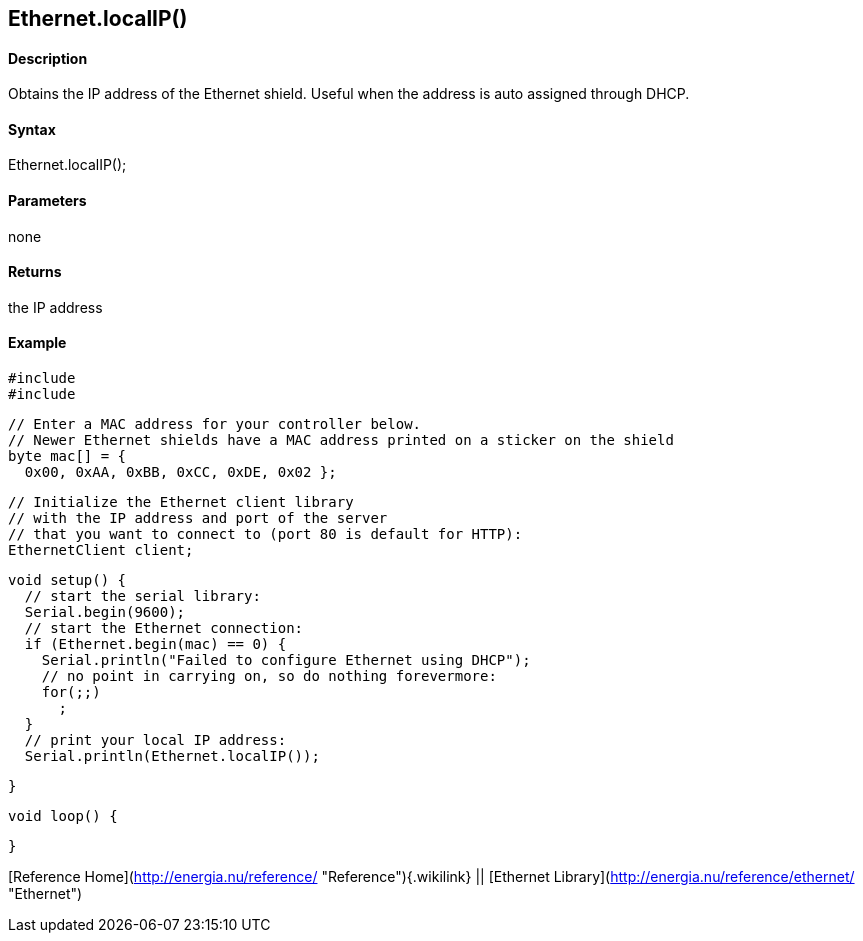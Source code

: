 Ethernet.localIP()
------------------

#### Description

Obtains the IP address of the Ethernet shield. Useful when the address
is auto assigned through DHCP.

#### Syntax

Ethernet.localIP();

#### Parameters

none

#### Returns

the IP address

#### Example

    #include 
    #include 

    // Enter a MAC address for your controller below.
    // Newer Ethernet shields have a MAC address printed on a sticker on the shield
    byte mac[] = {  
      0x00, 0xAA, 0xBB, 0xCC, 0xDE, 0x02 };

    // Initialize the Ethernet client library
    // with the IP address and port of the server 
    // that you want to connect to (port 80 is default for HTTP):
    EthernetClient client;

    void setup() {
      // start the serial library:
      Serial.begin(9600);
      // start the Ethernet connection:
      if (Ethernet.begin(mac) == 0) {
        Serial.println("Failed to configure Ethernet using DHCP");
        // no point in carrying on, so do nothing forevermore:
        for(;;)
          ;
      }
      // print your local IP address:
      Serial.println(Ethernet.localIP());

    }

    void loop() {

    }

[Reference Home](http://energia.nu/reference/ "Reference"){.wikilink} ||
[Ethernet Library](http://energia.nu/reference/ethernet/ "Ethernet")

